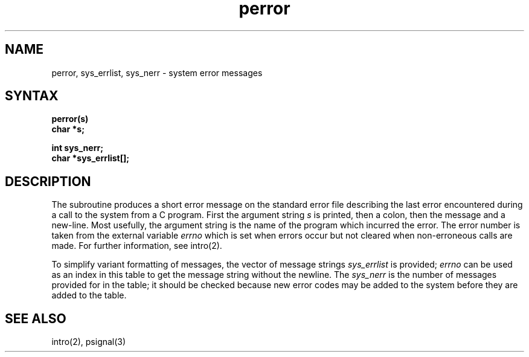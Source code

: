 .TH perror 3 
.SH NAME
perror, sys_errlist, sys_nerr \- system error messages
.SH SYNTAX
.nf
.B perror(s)
.B char *s;
.PP
.B int sys_nerr;
.B char *sys_errlist[];
.fi
.SH DESCRIPTION
The
.PN perror
subroutine
produces a short error message on the standard error file
describing the last error encountered during a call
to the system from a C program.
First the argument string
.I s
is printed, then a colon, then the message and a new-line.
Most usefully, the argument string is the name
of the program which incurred the error.
The error number is taken from the external variable
.I errno
which is set when errors occur but not cleared when
non-erroneous calls are made.
For further information, see intro(2).
.PP
To simplify variant formatting of messages, the vector of message strings
.I sys_errlist
is provided;
.I errno
can be used as an index in this table to get the
message string without the newline.  The
.I sys_nerr
is the number of messages provided for in the table;
it should be checked
because new error codes may be added to the system before
they are added to the table.
.SH "SEE ALSO"
intro(2), psignal(3)
